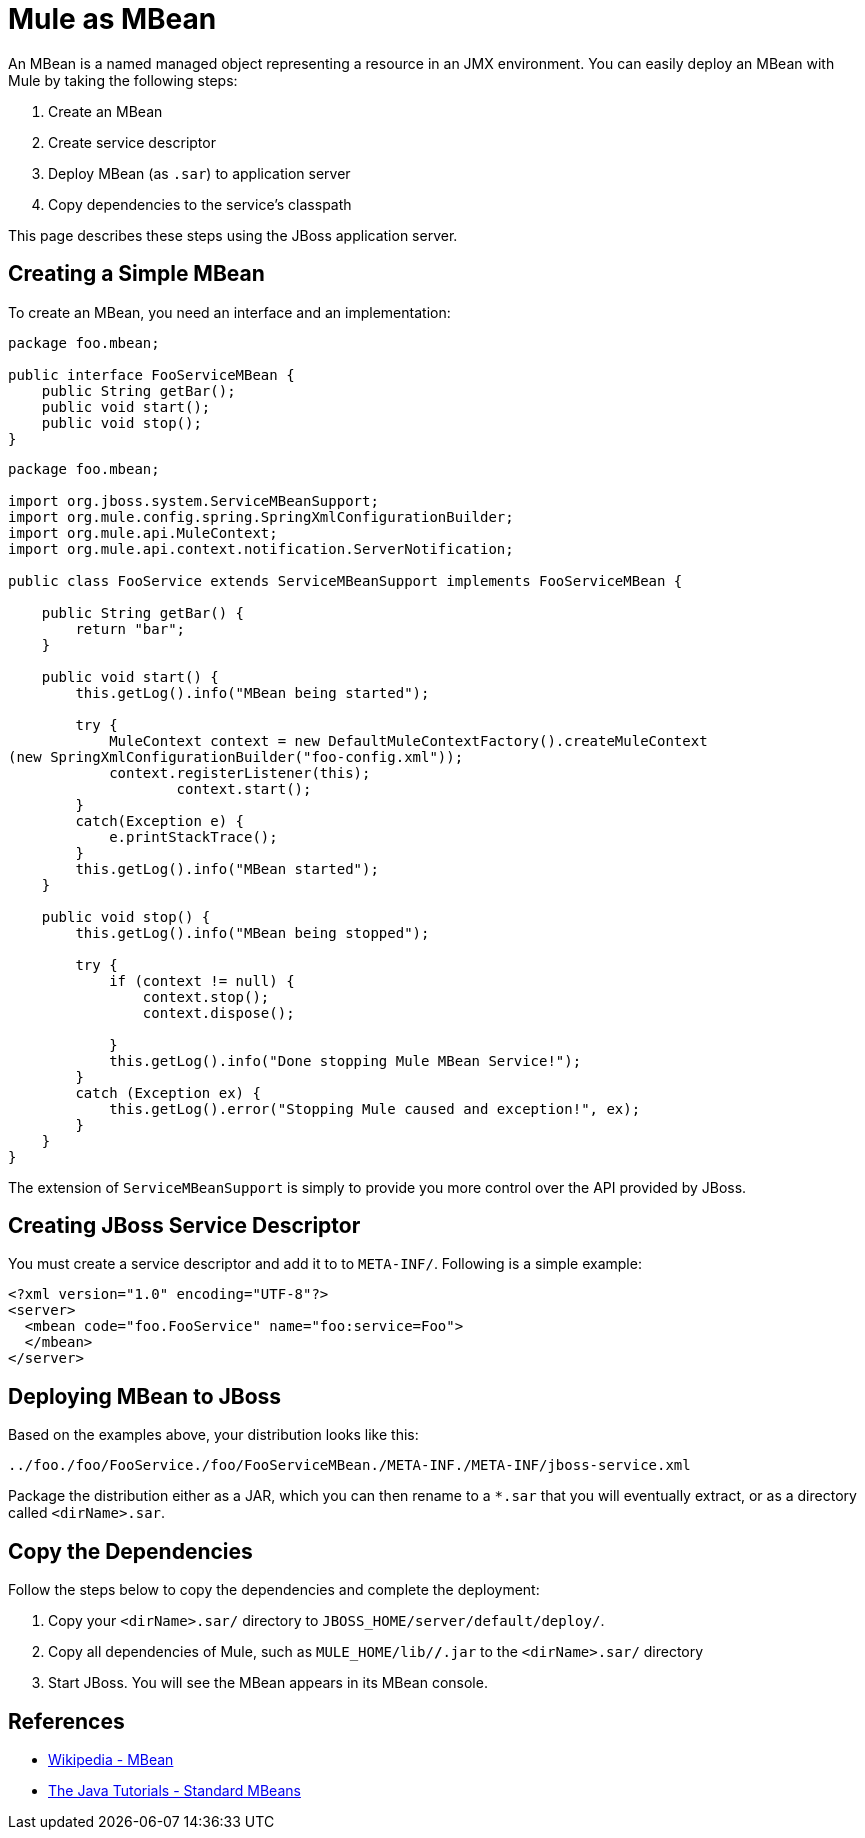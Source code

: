 = Mule as MBean
:keywords: esb, deploy, java, mbean

An MBean is a named managed object representing a resource in an JMX environment. You can easily deploy an MBean with Mule by taking the following steps:

. Create an MBean
. Create service descriptor
. Deploy MBean (as `.sar`) to application server
. Copy dependencies to the service's classpath

This page describes these steps using the JBoss application server.

== Creating a Simple MBean

To create an MBean, you need an interface and an implementation:

[source, java]
----
package foo.mbean;

public interface FooServiceMBean {
    public String getBar();
    public void start();
    public void stop();
}
----

[source, java]
----
package foo.mbean;

import org.jboss.system.ServiceMBeanSupport;
import org.mule.config.spring.SpringXmlConfigurationBuilder;
import org.mule.api.MuleContext;
import org.mule.api.context.notification.ServerNotification;

public class FooService extends ServiceMBeanSupport implements FooServiceMBean {

    public String getBar() {
        return "bar";
    }

    public void start() {
        this.getLog().info("MBean being started");

        try {
            MuleContext context = new DefaultMuleContextFactory().createMuleContext
(new SpringXmlConfigurationBuilder("foo-config.xml"));
            context.registerListener(this);
                    context.start();
        }
        catch(Exception e) {
            e.printStackTrace();
        }
        this.getLog().info("MBean started");
    }

    public void stop() {
        this.getLog().info("MBean being stopped");

        try {
            if (context != null) {
                context.stop();
                context.dispose();

            }
            this.getLog().info("Done stopping Mule MBean Service!");
        }
        catch (Exception ex) {
            this.getLog().error("Stopping Mule caused and exception!", ex);
        }
    }
}
----

The extension of `ServiceMBeanSupport` is simply to provide you more control over the API provided by JBoss.

== Creating JBoss Service Descriptor

You must create a service descriptor and add it to to `META-INF/`. Following is a simple example:

[source, xml]
----
<?xml version="1.0" encoding="UTF-8"?>
<server>
  <mbean code="foo.FooService" name="foo:service=Foo">
  </mbean>
</server>
----

== Deploying MBean to JBoss

Based on the examples above, your distribution looks like this:

----
../foo./foo/FooService./foo/FooServiceMBean./META-INF./META-INF/jboss-service.xml
----

Package the distribution either as a JAR, which you can then rename to a `*.sar` that you will eventually extract, or as a directory called `<dirName>.sar`.

== Copy the Dependencies

Follow the steps below to copy the dependencies and complete the deployment:

. Copy your `<dirName>.sar/` directory to `JBOSS_HOME/server/default/deploy/`.
. Copy all dependencies of Mule, such as `MULE_HOME/lib/*/*.jar` to the `<dirName>.sar/` directory
. Start JBoss. You will see the MBean appears in its MBean console.

== References

* http://en.wikipedia.org/wiki/Mbean[Wikipedia - MBean]
* http://java.sun.com/docs/books/tutorial/jmx/mbeans/standard.html[The Java Tutorials - Standard MBeans]
